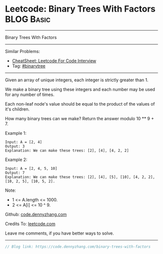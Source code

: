 * Leetcode: Binary Trees With Factors                            :BLOG:Basic:
#+STARTUP: showeverything
#+OPTIONS: toc:nil \n:t ^:nil creator:nil d:nil
:PROPERTIES:
:type:     binarytree, redo
:END:
---------------------------------------------------------------------
Binary Trees With Factors
---------------------------------------------------------------------
#+BEGIN_HTML
<a href="https://github.com/dennyzhang/code.dennyzhang.com/tree/master/problems/binary-trees-with-factors"><img align="right" width="200" height="183" src="https://www.dennyzhang.com/wp-content/uploads/denny/watermark/github.png" /></a>
#+END_HTML
Similar Problems:
- [[https://cheatsheet.dennyzhang.com/cheatsheet-leetcode-A4][CheatSheet: Leetcode For Code Interview]]
- Tag: [[https://code.dennyzhang.com/tag/binarytree][#binarytree]]
---------------------------------------------------------------------
Given an array of unique integers, each integer is strictly greater than 1.

We make a binary tree using these integers and each number may be used for any number of times.

Each non-leaf node's value should be equal to the product of the values of it's children.

How many binary trees can we make?  Return the answer modulo 10 ** 9 + 7.

Example 1:
#+BEGIN_EXAMPLE
Input: A = [2, 4]
Output: 3
Explanation: We can make these trees: [2], [4], [4, 2, 2]
#+END_EXAMPLE

Example 2:
#+BEGIN_EXAMPLE
Input: A = [2, 4, 5, 10]
Output: 7
Explanation: We can make these trees: [2], [4], [5], [10], [4, 2, 2], [10, 2, 5], [10, 5, 2].
#+END_EXAMPLE

Note:

- 1 <= A.length <= 1000.
- 2 <= A[i] <= 10 ^ 9.

Github: [[https://github.com/dennyzhang/code.dennyzhang.com/tree/master/problems/binary-trees-with-factors][code.dennyzhang.com]]

Credits To: [[https://leetcode.com/problems/binary-trees-with-factors/description/][leetcode.com]]

Leave me comments, if you have better ways to solve.
---------------------------------------------------------------------

#+BEGIN_SRC go
// Blog link: https://code.dennyzhang.com/binary-trees-with-factors

#+END_SRC

#+BEGIN_HTML
<div style="overflow: hidden;">
<div style="float: left; padding: 5px"> <a href="https://www.linkedin.com/in/dennyzhang001"><img src="https://www.dennyzhang.com/wp-content/uploads/sns/linkedin.png" alt="linkedin" /></a></div>
<div style="float: left; padding: 5px"><a href="https://github.com/dennyzhang"><img src="https://www.dennyzhang.com/wp-content/uploads/sns/github.png" alt="github" /></a></div>
<div style="float: left; padding: 5px"><a href="https://www.dennyzhang.com/slack" target="_blank" rel="nofollow"><img src="https://www.dennyzhang.com/wp-content/uploads/sns/slack.png" alt="slack"/></a></div>
</div>
#+END_HTML
